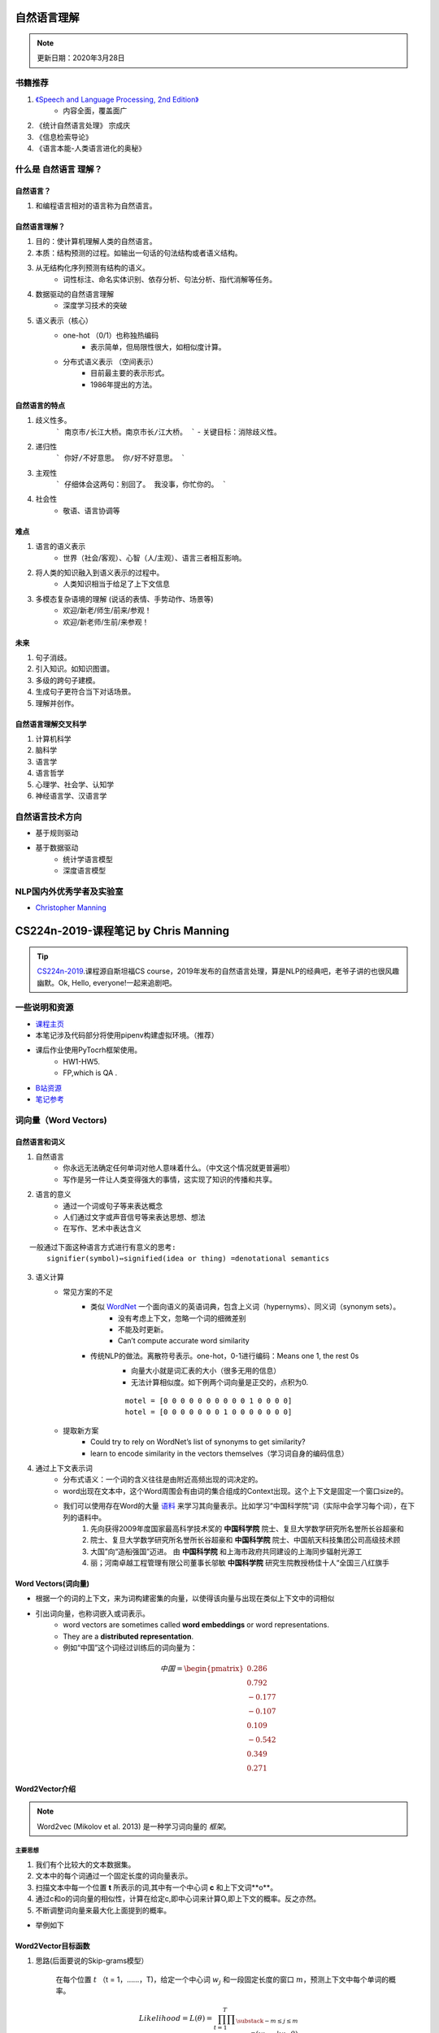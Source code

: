 ============
自然语言理解
============
.. note:: 

    更新日期：2020年3月28日

书籍推荐
==========

1. `《Speech and Language Processing, 2nd Edition》 <https://book.douban.com/subject/2403834/>`_
    - 内容全面，覆盖面广
2. 《统计自然语言处理》 宗成庆
3. 《信息检索导论》
4. 《语言本能-人类语言进化的奥秘》

什么是 自然语言 理解？
======================
自然语言？
----------
1. 和编程语言相对的语言称为自然语言。

自然语言理解？
----------------

1. 目的：使计算机理解人类的自然语言。
2. 本质：结构预测的过程。如输出一句话的句法结构或者语义结构。
3. 从无结构化序列预测有结构的语义。
    - 词性标注、命名实体识别、依存分析、句法分析、指代消解等任务。
4. 数据驱动的自然语言理解
    - 深度学习技术的突破
5. 语义表示（核心）
    - one-hot （0/1）也称独热编码
        + 表示简单，但局限性很大，如相似度计算。
    - 分布式语义表示 （空间表示）
        + 目前最主要的表示形式。
        + 1986年提出的方法。

自然语言的特点
--------------

1. 歧义性多。
    ```
    南京市/长江大桥。南京市长/江大桥。
    ```
    - 关键目标：消除歧义性。
2. 递归性
    ```
    你好/不好意思。 你/好不好意思。
    ```
3. 主观性
    ```
    仔细体会这两句：别回了。 我没事，你忙你的。
    ```
4. 社会性
    - 敬语、语言协调等

难点
---------

1. 语言的语义表示
    - 世界（社会/客观）、心智（人/主观）、语言三者相互影响。
2. 将人类的知识融入到语义表示的过程中。
    - 人类知识相当于给足了上下文信息
3. 多模态复杂语境的理解 (说话的表情、手势动作、场景等)
    - 欢迎/新老/师生/前来/参观！
    - 欢迎/新老师/生前/来参观！

未来
-----------

1. 句子消歧。
2. 引入知识。如知识图谱。
3. 多级的跨句子建模。
4. 生成句子更符合当下对话场景。
5. 理解并创作。

自然语言理解交叉科学
----------------------

1. 计算机科学
2. 脑科学
3. 语言学
4. 语言哲学
5. 心理学、社会学、认知学
6. 神经语言学、汉语言学

自然语言技术方向
====================

- 基于规则驱动
- 基于数据驱动
    - 统计学语言模型
    - 深度语言模型

NLP国内外优秀学者及实验室
==============================
- `Christopher Manning <https://nlp.stanford.edu/~manning/>`_

========================================
CS224n-2019-课程笔记 by Chris Manning
========================================

.. tip::

    `CS224n-2019 <https://web.stanford.edu/class/archive/cs/cs224n/cs224n.1194/>`_.课程源自斯坦福CS course，2019年发布的自然语言处理，算是NLP的经典吧，老爷子讲的也很风趣幽默。Ok, Hello, everyone!一起来追剧吧。

一些说明和资源
==============
- `课程主页 <http://web.stanford.edu/class/cs224n/index.html>`_
- 本笔记涉及代码部分将使用pipenv构建虚拟环境。（推荐）
- 课后作业使用PyTocrh框架使用。
    + HW1-HW5.
    + FP,which is QA .
- `B站资源 <https://www.bilibili.com/video/BV1Eb411H7Pq/?spm_id_from=333.788.videocard.0)>`_
- `笔记参考 <https://looperxx.github.io/CS224n-2019-01-Introduction%20and%20Word%20Vectors/>`_

词向量（Word Vectors)
=========================
.. image:: ./images/nlp/preface.jpg 

自然语言和词义
---------------
1. 自然语言
    - 你永远无法确定任何单词对他人意味着什么。（中文这个情况就更普遍啦）
    - 写作是另一件让人类变得强大的事情，这实现了知识的传播和共享。
2. 语言的意义
    - 通过一个词或句子等来表达概念
    - 人们通过文字或声音信号等来表达思想、想法
    - 在写作、艺术中表达含义

::

    一般通过下面这种语言方式进行有意义的思考:
        signifier(symbol)⇔signified(idea or thing) =denotational semantics 

3. 语义计算
    - 常见方案的不足
        + 类似 `WordNet <https://wordnet.princeton.edu/)>`_ 一个面向语义的英语词典，包含上义词（hypernyms）、同义词（synonym sets）。
            - 没有考虑上下文，忽略一个词的细微差别
            - 不能及时更新。
            - Can’t compute accurate word similarity
        + 传统NLP的做法。离散符号表示。one-hot，0-1进行编码：Means one 1, the rest 0s
            - 向量大小就是词汇表的大小（很多无用的信息）
            - 无法计算相似度。如下例两个词向量是正交的，点积为0.
            
            ::

                motel = [0 0 0 0 0 0 0 0 0 0 1 0 0 0 0]
                hotel = [0 0 0 0 0 0 0 1 0 0 0 0 0 0 0]

    - 提取新方案
        + Could try to rely on WordNet’s list of synonyms to get similarity?
        + learn to encode similarity in the vectors themselves（学习词自身的编码信息）
4. 通过上下文表示词
    - 分布式语义：一个词的含义往往是由附近高频出现的词决定的。
    - word出现在文本中，这个Word周围会有由词的集合组成的Context出现。这个上下文是固定一个窗口size的。
    - 我们可以使用存在Word的大量 `语料 <http://ling.cuc.edu.cn/RawPub/)>`_ 来学习其向量表示。比如学习“中国科学院”词（实际中会学习每个词），在下列的语料中。
            1. 先向获得2009年度国家最高科学技术奖的 **中国科学院** 院士、复旦大学数学研究所名誉所长谷超豪和
            2. 院士、复旦大学数学研究所名誉所长谷超豪和 **中国科学院** 院士、中国航天科技集团公司高级技术顾
            3. 大国”向“造船强国”迈进。 由 **中国科学院** 和上海市政府共同建设的上海同步辐射光源工
            4. 丽；河南卓越工程管理有限公司董事长邬敏 **中国科学院** 研究生院教授杨佳十人“全国三八红旗手

Word Vectors(词向量)
-------------------------
- 根据一个的词的上下文，来为词构建密集的向量，以使得该向量与出现在类似上下文中的词相似
- 引出词向量，也称词嵌入或词表示。
    + word vectors are sometimes called **word embeddings** or word representations. 
    + They are a **distributed representation**.
    + 例如“中国”这个词经过训练后的词向量为：

.. math::
    中国 = \begin{pmatrix} 0.286\\
                0.792\\
                −0.177\\
                −0.107\\
                0.109\\
                −0.542\\
                0.349\\
                0.271 \end{pmatrix}

Word2Vector介绍
-------------------------
.. note::
    Word2vec (Mikolov et al. 2013) 是一种学习词向量的 *框架*。

主要思想
^^^^^^^^^
1. 我们有个比较大的文本数据集。
2. 文本中的每个词通过一个固定长度的词向量表示。
3. 扫描文本中每一个位置 **t** 所表示的词,其中有一个中心词 **c** 和上下文词**o**。
4. 通过c和o的词向量的相似性，计算在给定c,即中心词来计算O,即上下文的概率。反之亦然。
5. 不断调整词向量来最大化上面提到的概率。

- 举例如下

    .. image:: ./images/nlp/w2v_ex-1.png

    .. image:: ./images/nlp/w2v_ex-2.png

Word2Vector目标函数
-----------------------------
1. 思路(后面要说的Skip-grams模型）

    在每个位置 :math:`t` （t = 1，……，T)，给定一个中心词 :math:`w_j` 和一段固定长度的窗口 :math:`m`，预测上下文中每个单词的概率。

.. math::
    Likelihood = L(\theta) = \prod_{t=1}^{T}\prod _{\substack{-m\leq j \leq m \\ j\neq 0}}p(w_{t+j}|w_t;\theta)

.. todo::
    - 目标函数求解
    - 本节知识点回顾


优化误差
-------------------------

小结
-------------------------





